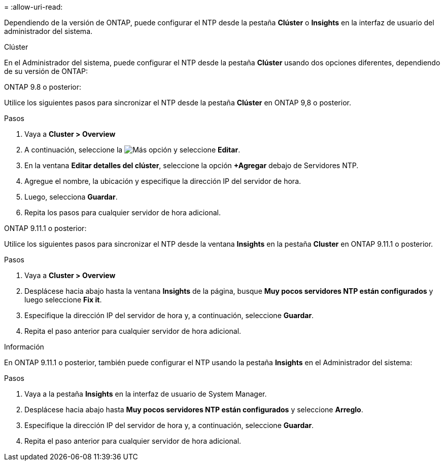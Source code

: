 = 
:allow-uri-read: 


Dependiendo de la versión de ONTAP, puede configurar el NTP desde la pestaña *Clúster* o *Insights* en la interfaz de usuario del administrador del sistema.

[role="tabbed-block"]
====
.Clúster
--
En el Administrador del sistema, puede configurar el NTP desde la pestaña *Clúster* usando dos opciones diferentes, dependiendo de su versión de ONTAP:

.ONTAP 9.8 o posterior:
Utilice los siguientes pasos para sincronizar el NTP desde la pestaña *Clúster* en ONTAP 9,8 o posterior.

.Pasos
. Vaya a *Cluster > Overview*
. A continuación, seleccione la image:icon-more-kebab-blue-bg.jpg["Más"] opción y seleccione *Editar*.
. En la ventana *Editar detalles del clúster*, seleccione la opción *+Agregar* debajo de Servidores NTP.
. Agregue el nombre, la ubicación y especifique la dirección IP del servidor de hora.
. Luego, selecciona *Guardar*.
. Repita los pasos para cualquier servidor de hora adicional.


.ONTAP 9.11.1 o posterior:
Utilice los siguientes pasos para sincronizar el NTP desde la ventana *Insights* en la pestaña *Cluster* en ONTAP 9.11.1 o posterior.

.Pasos
. Vaya a *Cluster > Overview*
. Desplácese hacia abajo hasta la ventana *Insights* de la página, busque *Muy pocos servidores NTP están configurados* y luego seleccione *Fix it*.
. Especifique la dirección IP del servidor de hora y, a continuación, seleccione *Guardar*.
. Repita el paso anterior para cualquier servidor de hora adicional.


--
.Información
--
En ONTAP 9.11.1 o posterior, también puede configurar el NTP usando la pestaña *Insights* en el Administrador del sistema:

.Pasos
. Vaya a la pestaña *Insights* en la interfaz de usuario de System Manager.
. Desplácese hacia abajo hasta *Muy pocos servidores NTP están configurados* y seleccione *Arreglo*.
. Especifique la dirección IP del servidor de hora y, a continuación, seleccione *Guardar*.
. Repita el paso anterior para cualquier servidor de hora adicional.


--
====